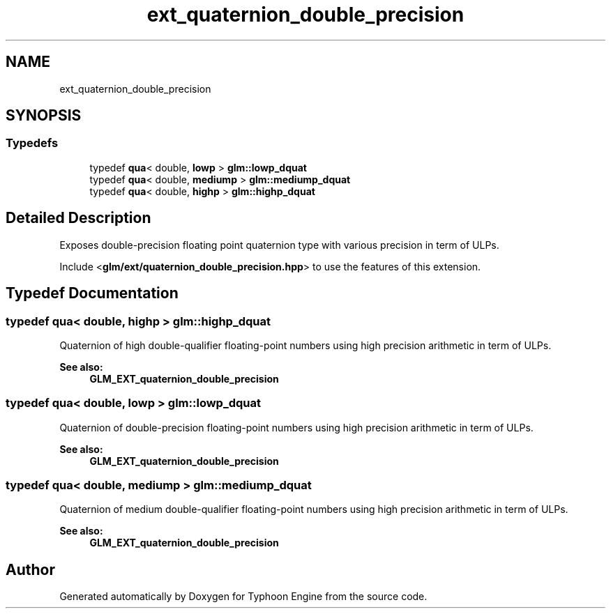 .TH "ext_quaternion_double_precision" 3 "Sat Jul 20 2019" "Version 0.1" "Typhoon Engine" \" -*- nroff -*-
.ad l
.nh
.SH NAME
ext_quaternion_double_precision
.SH SYNOPSIS
.br
.PP
.SS "Typedefs"

.in +1c
.ti -1c
.RI "typedef \fBqua\fP< double, \fBlowp\fP > \fBglm::lowp_dquat\fP"
.br
.ti -1c
.RI "typedef \fBqua\fP< double, \fBmediump\fP > \fBglm::mediump_dquat\fP"
.br
.ti -1c
.RI "typedef \fBqua\fP< double, \fBhighp\fP > \fBglm::highp_dquat\fP"
.br
.in -1c
.SH "Detailed Description"
.PP 
Exposes double-precision floating point quaternion type with various precision in term of ULPs\&.
.PP
Include <\fBglm/ext/quaternion_double_precision\&.hpp\fP> to use the features of this extension\&. 
.SH "Typedef Documentation"
.PP 
.SS "typedef \fBqua\fP< double, \fBhighp\fP > \fBglm::highp_dquat\fP"
Quaternion of high double-qualifier floating-point numbers using high precision arithmetic in term of ULPs\&.
.PP
\fBSee also:\fP
.RS 4
\fBGLM_EXT_quaternion_double_precision\fP 
.RE
.PP

.SS "typedef \fBqua\fP< double, \fBlowp\fP > \fBglm::lowp_dquat\fP"
Quaternion of double-precision floating-point numbers using high precision arithmetic in term of ULPs\&.
.PP
\fBSee also:\fP
.RS 4
\fBGLM_EXT_quaternion_double_precision\fP 
.RE
.PP

.SS "typedef \fBqua\fP< double, \fBmediump\fP > \fBglm::mediump_dquat\fP"
Quaternion of medium double-qualifier floating-point numbers using high precision arithmetic in term of ULPs\&.
.PP
\fBSee also:\fP
.RS 4
\fBGLM_EXT_quaternion_double_precision\fP 
.RE
.PP

.SH "Author"
.PP 
Generated automatically by Doxygen for Typhoon Engine from the source code\&.
